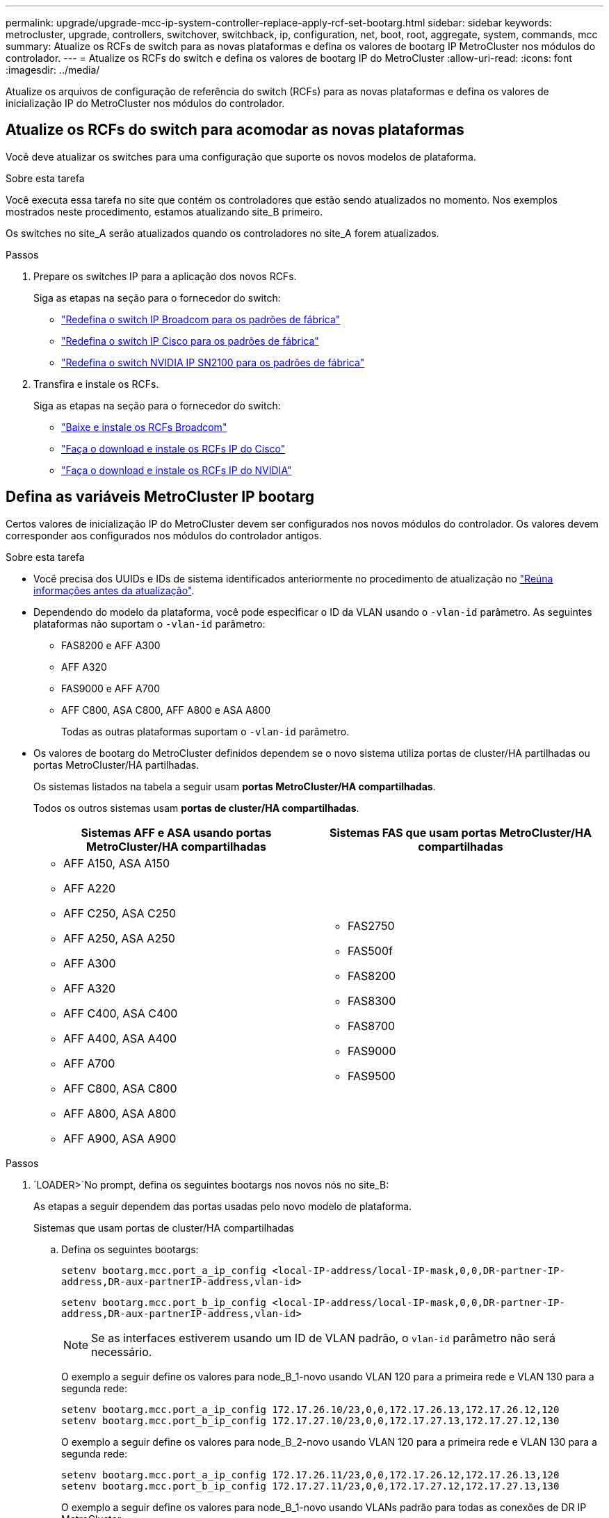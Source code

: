 ---
permalink: upgrade/upgrade-mcc-ip-system-controller-replace-apply-rcf-set-bootarg.html 
sidebar: sidebar 
keywords: metrocluster, upgrade, controllers, switchover, switchback, ip, configuration, net, boot, root, aggregate, system, commands, mcc 
summary: Atualize os RCFs de switch para as novas plataformas e defina os valores de bootarg IP MetroCluster nos módulos do controlador. 
---
= Atualize os RCFs do switch e defina os valores de bootarg IP do MetroCluster
:allow-uri-read: 
:icons: font
:imagesdir: ../media/


[role="lead"]
Atualize os arquivos de configuração de referência do switch (RCFs) para as novas plataformas e defina os valores de inicialização IP do MetroCluster nos módulos do controlador.



== Atualize os RCFs do switch para acomodar as novas plataformas

Você deve atualizar os switches para uma configuração que suporte os novos modelos de plataforma.

.Sobre esta tarefa
Você executa essa tarefa no site que contém os controladores que estão sendo atualizados no momento. Nos exemplos mostrados neste procedimento, estamos atualizando site_B primeiro.

Os switches no site_A serão atualizados quando os controladores no site_A forem atualizados.

.Passos
. Prepare os switches IP para a aplicação dos novos RCFs.
+
Siga as etapas na seção para o fornecedor do switch:

+
** link:../install-ip/task_switch_config_broadcom.html#resetting-the-broadcom-ip-switch-to-factory-defaults["Redefina o switch IP Broadcom para os padrões de fábrica"]
** link:../install-ip/task_switch_config_cisco.html#resetting-the-cisco-ip-switch-to-factory-defaults["Redefina o switch IP Cisco para os padrões de fábrica"]
** link:../install-ip/task_switch_config_nvidia.html#reset-the-nvidia-ip-sn2100-switch-to-factory-defaults["Redefina o switch NVIDIA IP SN2100 para os padrões de fábrica"]


. Transfira e instale os RCFs.
+
Siga as etapas na seção para o fornecedor do switch:

+
** link:../install-ip/task_switch_config_broadcom.html#downloading-and-installing-the-broadcom-rcf-files["Baixe e instale os RCFs Broadcom"]
** link:../install-ip/task_switch_config_cisco.html#downloading-and-installing-the-cisco-ip-rcf-files["Faça o download e instale os RCFs IP do Cisco"]
** link:../install-ip/task_switch_config_nvidia.html#download-and-install-the-nvidia-rcf-files["Faça o download e instale os RCFs IP do NVIDIA"]






== Defina as variáveis MetroCluster IP bootarg

Certos valores de inicialização IP do MetroCluster devem ser configurados nos novos módulos do controlador. Os valores devem corresponder aos configurados nos módulos do controlador antigos.

.Sobre esta tarefa
* Você precisa dos UUIDs e IDs de sistema identificados anteriormente no procedimento de atualização no link:upgrade-mcc-ip-system-controller-replace-prechecks.html#gather-information-before-the-upgrade["Reúna informações antes da atualização"].
* Dependendo do modelo da plataforma, você pode especificar o ID da VLAN usando o `-vlan-id` parâmetro. As seguintes plataformas não suportam o `-vlan-id` parâmetro:
+
** FAS8200 e AFF A300
** AFF A320
** FAS9000 e AFF A700
** AFF C800, ASA C800, AFF A800 e ASA A800
+
Todas as outras plataformas suportam o `-vlan-id` parâmetro.



* Os valores de bootarg do MetroCluster definidos dependem se o novo sistema utiliza portas de cluster/HA partilhadas ou portas MetroCluster/HA partilhadas.
+
Os sistemas listados na tabela a seguir usam *portas MetroCluster/HA compartilhadas*.

+
Todos os outros sistemas usam *portas de cluster/HA compartilhadas*.

+
[cols="2*"]
|===
| Sistemas AFF e ASA usando portas MetroCluster/HA compartilhadas | Sistemas FAS que usam portas MetroCluster/HA compartilhadas 


 a| 
** AFF A150, ASA A150
** AFF A220
** AFF C250, ASA C250
** AFF A250, ASA A250
** AFF A300
** AFF A320
** AFF C400, ASA C400
** AFF A400, ASA A400
** AFF A700
** AFF C800, ASA C800
** AFF A800, ASA A800
** AFF A900, ASA A900

 a| 
** FAS2750
** FAS500f
** FAS8200
** FAS8300
** FAS8700
** FAS9000
** FAS9500


|===


.Passos
.  `LOADER>`No prompt, defina os seguintes bootargs nos novos nós no site_B:
+
As etapas a seguir dependem das portas usadas pelo novo modelo de plataforma.

+
[role="tabbed-block"]
====
.Sistemas que usam portas de cluster/HA compartilhadas
--
.. Defina os seguintes bootargs:
+
`setenv bootarg.mcc.port_a_ip_config <local-IP-address/local-IP-mask,0,0,DR-partner-IP-address,DR-aux-partnerIP-address,vlan-id>`

+
`setenv bootarg.mcc.port_b_ip_config <local-IP-address/local-IP-mask,0,0,DR-partner-IP-address,DR-aux-partnerIP-address,vlan-id>`

+

NOTE: Se as interfaces estiverem usando um ID de VLAN padrão, o `vlan-id` parâmetro não será necessário.

+
O exemplo a seguir define os valores para node_B_1-novo usando VLAN 120 para a primeira rede e VLAN 130 para a segunda rede:

+
[listing]
----
setenv bootarg.mcc.port_a_ip_config 172.17.26.10/23,0,0,172.17.26.13,172.17.26.12,120
setenv bootarg.mcc.port_b_ip_config 172.17.27.10/23,0,0,172.17.27.13,172.17.27.12,130
----
+
O exemplo a seguir define os valores para node_B_2-novo usando VLAN 120 para a primeira rede e VLAN 130 para a segunda rede:

+
[listing]
----
setenv bootarg.mcc.port_a_ip_config 172.17.26.11/23,0,0,172.17.26.12,172.17.26.13,120
setenv bootarg.mcc.port_b_ip_config 172.17.27.11/23,0,0,172.17.27.12,172.17.27.13,130
----
+
O exemplo a seguir define os valores para node_B_1-novo usando VLANs padrão para todas as conexões de DR IP MetroCluster:

+
[listing]
----
setenv bootarg.mcc.port_a_ip_config
172.17.26.10/23,0,0,172.17.26.13,172.17.26.12
setenv bootarg.mcc.port_b_ip_config
172.17.27.10/23,0,0,172.17.27.13,172.17.27.12
----
+
O exemplo a seguir define os valores para node_B_2-novo usando VLANs padrão para todas as conexões de DR IP MetroCluster:

+
[listing]
----
setenv bootarg.mcc.port_a_ip_config
172.17.26.11/23,0,0,172.17.26.12,172.17.26.13
setenv bootarg.mcc.port_b_ip_config
172.17.27.11/23,0,0,172.17.27.12,172.17.27.13
----


--
.Sistemas que usam portas MetroCluster/HA compartilhadas
.. Defina os seguintes bootargs:
+
`setenv bootarg.mcc.port_a_ip_config <local-IP-address/local-IP-mask,0,HA-partner-IP-address,DR-partner-IP-address,DR-aux-partnerIP-address,vlan-id>`

+
`setenv bootarg.mcc.port_b_ip_config <local-IP-address/local-IP-mask,0,HA-partner-IP-address,DR-partner-IP-address,DR-aux-partnerIP-address,vlan-id>`

+

NOTE: Se as interfaces estiverem usando um ID de VLAN padrão, o `vlan-id` parâmetro não será necessário.

+
O exemplo a seguir define os valores para node_B_1-novo usando VLAN 120 para a primeira rede e VLAN 130 para a segunda rede:

+
[listing]
----
setenv bootarg.mcc.port_a_ip_config 172.17.26.10/23,0,172.17.26.11,172.17.26.13,172.17.26.12,120
setenv bootarg.mcc.port_b_ip_config 172.17.27.10/23,0,172.17.27.11,172.17.27.13,172.17.27.12,130
----
+
O exemplo a seguir define os valores para node_B_2-novo usando VLAN 120 para a primeira rede e VLAN 130 para a segunda rede:

+
[listing]
----
setenv bootarg.mcc.port_a_ip_config 172.17.26.11/23,0,172.17.26.10,172.17.26.12,172.17.26.13,120
setenv bootarg.mcc.port_b_ip_config 172.17.27.11/23,0,172.17.27.10,172.17.27.12,172.17.27.13,130
----
+
O exemplo a seguir define os valores para node_B_1-novo usando VLANs padrão para todas as conexões de DR IP MetroCluster:

+
[listing]
----
setenv bootarg.mcc.port_a_ip_config
172.17.26.10/23,0,172.17.26.11,172.17.26.13,172.17.26.12
setenv bootarg.mcc.port_b_ip_config
172.17.27.10/23,0,172.17.27.11,172.17.27.13,172.17.27.12
----
+
O exemplo a seguir define os valores para node_B_2-novo usando VLANs padrão para todas as conexões de DR IP MetroCluster:

+
[listing]
----
setenv bootarg.mcc.port_a_ip_config
172.17.26.11/23,0,172.17.26.10,172.17.26.12,172.17.26.13
setenv bootarg.mcc.port_b_ip_config
172.17.27.11/23,0,172.17.27.10,172.17.27.12,172.17.27.13
----


--

--
====
. No prompt Loader dos novos nós, defina os UUIDs:
+
`setenv bootarg.mgwd.partner_cluster_uuid <partner-cluster-UUID>`

+
`setenv bootarg.mgwd.cluster_uuid <local-cluster-UUID>`

+
`setenv bootarg.mcc.pri_partner_uuid <DR-partner-node-UUID>`

+
`setenv bootarg.mcc.aux_partner_uuid <DR-aux-partner-node-UUID>`

+
`setenv bootarg.mcc_iscsi.node_uuid <local-node-UUID>`

+
.. Defina os UUIDs em node_B_1-novo.
+
O exemplo a seguir mostra os comandos para definir os UUIDs em node_B_1-novo:

+
[listing]
----
setenv bootarg.mgwd.cluster_uuid ee7db9d5-9a82-11e7-b68b-00a098908039
setenv bootarg.mgwd.partner_cluster_uuid 07958819-9ac6-11e7-9b42-00a098c9e55d
setenv bootarg.mcc.pri_partner_uuid f37b240b-9ac1-11e7-9b42-00a098c9e55d
setenv bootarg.mcc.aux_partner_uuid bf8e3f8f-9ac4-11e7-bd4e-00a098ca379f
setenv bootarg.mcc_iscsi.node_uuid f03cb63c-9a7e-11e7-b68b-00a098908039
----
.. Defina os UUIDs em node_B_2-novo:
+
O exemplo a seguir mostra os comandos para definir os UUIDs em node_B_2-novo:

+
[listing]
----
setenv bootarg.mgwd.cluster_uuid ee7db9d5-9a82-11e7-b68b-00a098908039
setenv bootarg.mgwd.partner_cluster_uuid 07958819-9ac6-11e7-9b42-00a098c9e55d
setenv bootarg.mcc.pri_partner_uuid bf8e3f8f-9ac4-11e7-bd4e-00a098ca379f
setenv bootarg.mcc.aux_partner_uuid f37b240b-9ac1-11e7-9b42-00a098c9e55d
setenv bootarg.mcc_iscsi.node_uuid aa9a7a7a-9a81-11e7-a4e9-00a098908c35
----


. Determine se os sistemas originais foram configurados para o Advanced Drive Partitioning (ADP) executando o seguinte comando a partir do site que está ativo:
+
`disk show`

+
A coluna "container type" (tipo de contentor) apresenta "shared" (partilhado `disk show`) na saída se o ADP estiver configurado. Se o "tipo de contentor" tiver qualquer outro valor, o ADP não está configurado no sistema. A saída de exemplo a seguir mostra um sistema configurado com ADP:

+
[listing]
----
::> disk show
                    Usable               Disk    Container   Container
Disk                Size       Shelf Bay Type    Type        Name      Owner

Info: This cluster has partitioned disks. To get a complete list of spare disk
      capacity use "storage aggregate show-spare-disks".
----------------    ---------- ----- --- ------- ----------- --------- --------
1.11.0              894.0GB    11    0   SSD      shared     testaggr  node_A_1
1.11.1              894.0GB    11    1   SSD      shared     testaggr  node_A_1
1.11.2              894.0GB    11    2   SSD      shared     testaggr  node_A_1
----
. Se os sistemas originais foram configurados com discos particionados para ADP, ative-o `LOADER` no prompt para cada nó de substituição:
+
`setenv bootarg.mcc.adp_enabled true`

. Defina as seguintes variáveis:
+
`setenv bootarg.mcc.local_config_id <original-sys-id>`

+
`setenv bootarg.mcc.dr_partner <dr-partner-sys-id>`

+

NOTE: A `setenv bootarg.mcc.local_config_id` variável deve ser definida como o sys-id do módulo controlador *original*, node_B_1-old.

+
.. Defina as variáveis em node_B_1-novo.
+
O exemplo a seguir mostra os comandos para definir os valores em node_B_1-novo:

+
[listing]
----
setenv bootarg.mcc.local_config_id 537403322
setenv bootarg.mcc.dr_partner 537403324
----
.. Defina as variáveis em node_B_2-novo.
+
O exemplo a seguir mostra os comandos para definir os valores em node_B_2-novo:

+
[listing]
----
setenv bootarg.mcc.local_config_id 537403321
setenv bootarg.mcc.dr_partner 537403323
----


. Se estiver usando criptografia com gerenciador de chaves externo, defina os bootargs necessários:
+
`setenv bootarg.kmip.init.ipaddr`

+
`setenv bootarg.kmip.kmip.init.netmask`

+
`setenv bootarg.kmip.kmip.init.gateway`

+
`setenv bootarg.kmip.kmip.init.interface`



.O que se segue?
link:upgrade-mcc-ip-system-controller-replace-reassign-root-agg.html["Reatribuir os discos agregados de raiz"].
